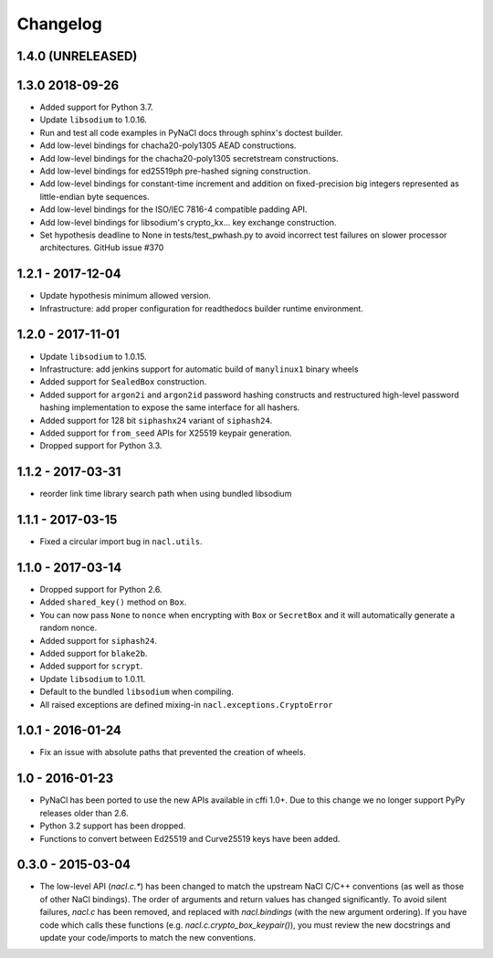 Changelog
=========

1.4.0 (UNRELEASED)
------------------

1.3.0 2018-09-26
----------------

* Added support for Python 3.7.
* Update ``libsodium`` to 1.0.16.
* Run and test all code examples in PyNaCl docs through sphinx's
  doctest builder.
* Add low-level bindings for chacha20-poly1305 AEAD constructions.
* Add low-level bindings for the chacha20-poly1305 secretstream constructions.
* Add low-level bindings for ed25519ph pre-hashed signing construction.
* Add low-level bindings for constant-time increment and addition
  on fixed-precision big integers represented as little-endian
  byte sequences.
* Add low-level bindings for the ISO/IEC 7816-4 compatible padding API.
* Add low-level bindings for libsodium's crypto_kx... key exchange
  construction.
* Set hypothesis deadline to None in tests/test_pwhash.py to avoid
  incorrect test failures on slower processor architectures.  GitHub
  issue #370

1.2.1 - 2017-12-04
------------------

* Update hypothesis minimum allowed version.
* Infrastructure: add proper configuration for readthedocs builder
  runtime environment.

1.2.0 - 2017-11-01
------------------

* Update ``libsodium`` to 1.0.15.
* Infrastructure: add jenkins support for automatic build of
  ``manylinux1`` binary wheels
* Added support for ``SealedBox`` construction.
* Added support for ``argon2i`` and ``argon2id`` password hashing constructs
  and restructured high-level password hashing implementation to expose
  the same interface for all hashers.
* Added support for 128 bit ``siphashx24`` variant of ``siphash24``.
* Added support for ``from_seed`` APIs for X25519 keypair generation.
* Dropped support for Python 3.3.

1.1.2 - 2017-03-31
------------------

* reorder link time library search path when using bundled
  libsodium

1.1.1 - 2017-03-15
------------------

* Fixed a circular import bug in ``nacl.utils``.

1.1.0 - 2017-03-14
------------------

* Dropped support for Python 2.6.
* Added ``shared_key()`` method on ``Box``.
* You can now pass ``None`` to ``nonce`` when encrypting with ``Box`` or
  ``SecretBox`` and it will automatically generate a random nonce.
* Added support for ``siphash24``.
* Added support for ``blake2b``.
* Added support for ``scrypt``.
* Update ``libsodium`` to 1.0.11.
* Default to the bundled ``libsodium`` when compiling.
* All raised exceptions are defined mixing-in
  ``nacl.exceptions.CryptoError``

1.0.1 - 2016-01-24
------------------

* Fix an issue with absolute paths that prevented the creation of wheels.

1.0 - 2016-01-23
----------------

* PyNaCl has been ported to use the new APIs available in cffi 1.0+.
  Due to this change we no longer support PyPy releases older than 2.6.
* Python 3.2 support has been dropped.
* Functions to convert between Ed25519 and Curve25519 keys have been added.

0.3.0 - 2015-03-04
------------------

* The low-level API (`nacl.c.*`) has been changed to match the
  upstream NaCl C/C++ conventions (as well as those of other NaCl bindings).
  The order of arguments and return values has changed significantly. To
  avoid silent failures, `nacl.c` has been removed, and replaced with
  `nacl.bindings` (with the new argument ordering). If you have code which
  calls these functions (e.g. `nacl.c.crypto_box_keypair()`), you must review
  the new docstrings and update your code/imports to match the new
  conventions.

